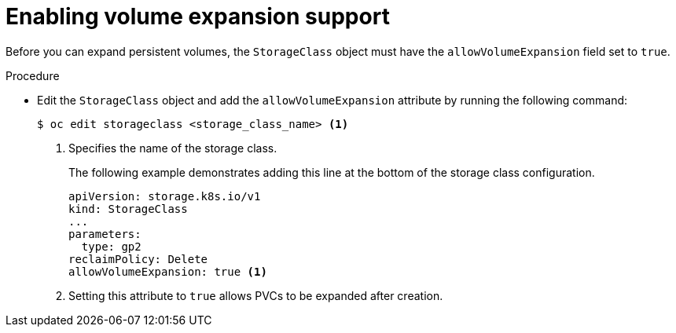 // Module included in the following assemblies
//
// * storage/expanding-persistent-volumes.adoc
//* microshift_storage/expanding-persistent-volumes-microshift.adoc

:_mod-docs-content-type: PROCEDURE
[id="add-volume-expansion_{context}"]
= Enabling volume expansion support

Before you can expand persistent volumes, the `StorageClass` object must
have the `allowVolumeExpansion` field set to `true`.

.Procedure

* Edit the `StorageClass` object and add the `allowVolumeExpansion` attribute by running the following command:
+
[source,terminal]
----
$ oc edit storageclass <storage_class_name> <1>
----
<1> Specifies the name of the storage class.
+
The following example demonstrates adding this line at the bottom
of the storage class configuration.
+
[source,yaml]
----
apiVersion: storage.k8s.io/v1
kind: StorageClass
...
parameters:
  type: gp2
reclaimPolicy: Delete
allowVolumeExpansion: true <1>
----
<1> Setting this attribute to `true` allows PVCs to be
expanded after creation.
